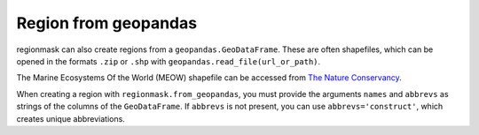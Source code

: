 #####################
Region from geopandas
#####################

regionmask can also create regions from a ``geopandas.GeoDataFrame``. 
These are often shapefiles, which can be opened in the formats ``.zip``
or ``.shp`` with ``geopandas.read_file(url_or_path)``.

The Marine Ecosystems Of the World (MEOW) shapefile can be accessed from
`The Nature Conservancy <http://maps.tnc.org/gis_data.html>`_.

.. ipython:: python
    :suppress:

    # Use defaults so we don't get gridlines in generated docs
    import matplotlib as mpl
    mpl.rcdefaults()
    mpl.use('Agg')

.. ipython:: python

    import regionmask
    import geopandas
    import matplotlib.pyplot as plt

    meow = geopandas.read_file('http://maps.tnc.org/files/shp/MEOW-TNC.zip')
    display(meow)


When creating a region with ``regionmask.from_geopandas``, you must provide the
arguments ``names`` and ``abbrevs`` as strings of the columns of the ``GeoDataFrame``.
If ``abbrevs`` is not present, you can use ``abbrevs='construct'``,
which creates unique abbreviations.

.. ipython:: python

    meow_regions = regionmask.from_geopandas(meow,
                                             names='ECOREGION',
                                             abbrevs='construct')

    meow_regions.plot(add_label=False);

    @savefig plotting_meow_regions.png width=6in
    plt.tight_layout()
